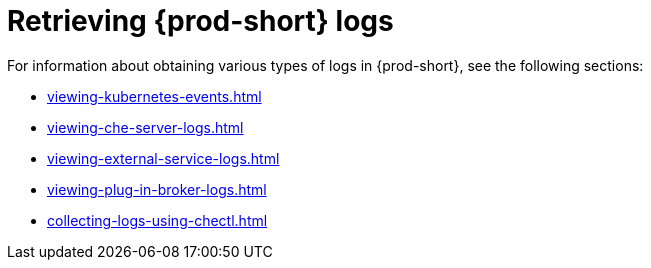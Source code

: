 

:parent-context-of-retrieving-che-logs: {context}

[id="retrieving-{prod-id-short}-logs_{context}"]
= Retrieving {prod-short} logs

:context: retrieving-{prod-id-short}-logs

For information about obtaining various types of logs in {prod-short}, see the following sections:

* xref:viewing-kubernetes-events.adoc[]
* xref:viewing-che-server-logs.adoc[]
* xref:viewing-external-service-logs.adoc[]
* xref:viewing-plug-in-broker-logs.adoc[]
* xref:collecting-logs-using-chectl.adoc[]


:context: {parent-context-of-retrieving-che-logs}
